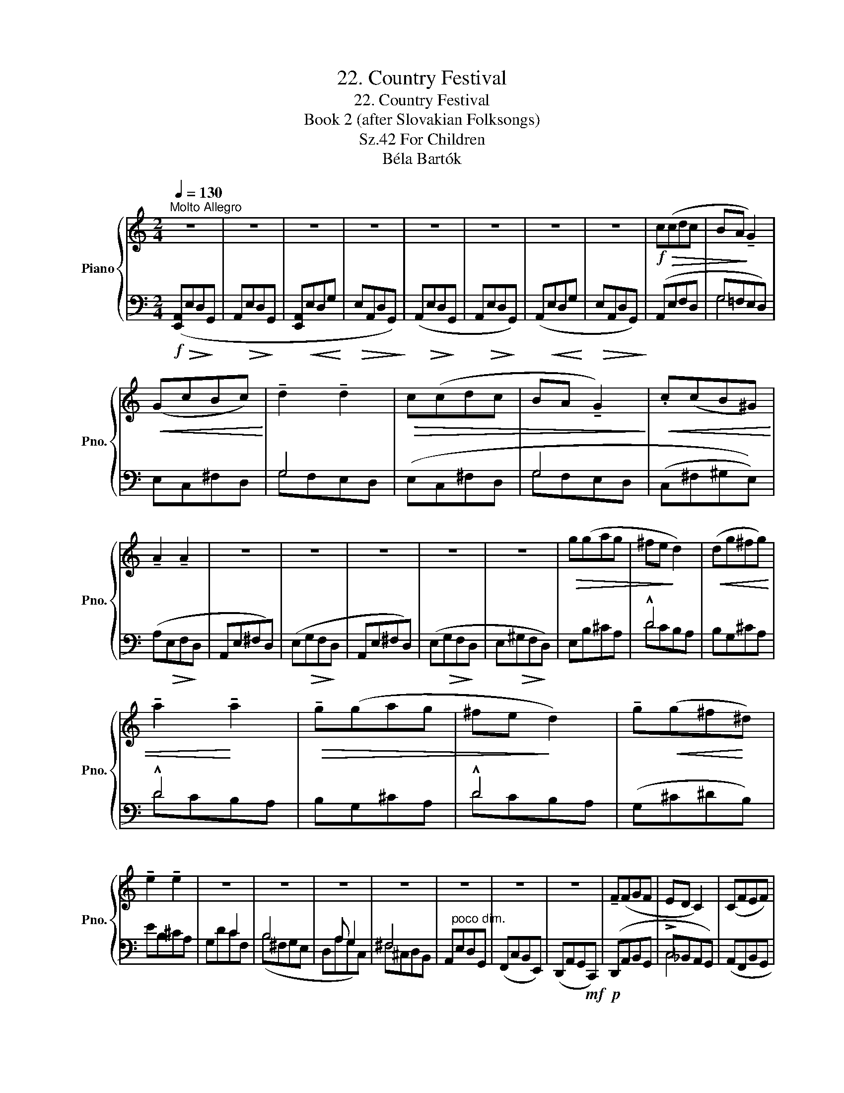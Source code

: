 X:1
T:22. Country Festival
T:22. Country Festival
T:Book 2 (after Slovakian Folksongs)
T:For Children, Sz.42 
T:Béla Bartók
%%score { ( 1 4 ) | ( 2 3 ) }
L:1/8
Q:1/4=130
M:2/4
K:C
V:1 treble nm="Piano" snm="Pno."
V:4 treble 
V:2 bass 
V:3 bass 
V:1
"^Molto Allegro" z4 | z4 | z4 | z4 | z4 | z4 | z4 | z4 |!f!!>(! c(cdc | BA!>)! !tenuto!G2) | %10
!<(! (GcBc)!<)! | !tenuto!d2 !tenuto!d2 |!>(! c(cdc | BA !tenuto!G2)!>)! |!<(! .c(cB^G)!<)! | %15
 !tenuto!A2 !tenuto!A2 | z4 | z4 | z4 | z4 | z4 |!>(! g(gag | ^fe!>)! d2) |!<(! (dg^fg) | %24
 !tenuto!a2!<)! !tenuto!a2 |!>(! !tenuto!g(gag | ^fe!>)! d2) | !tenuto!g!<(!(g^f!<)!^d) | %28
 !tenuto!e2 !tenuto!e2 | z4 | z4 | z4 | z4 | z4 | z4 | z4 | !tenuto!F(FGF | ED C2) | (CFEF) | %39
 !tenuto!G2 !tenuto!G2 | !tenuto!F(FGF | ED !tenuto!C2) |"_molto cresc." !tenuto!F(FE^C) | %43
 !tenuto!D2 !tenuto!D2 | z4 | z4 | z4 | z (!>!E D2 | z !>!E D2 | z !>!EDG | EA, !tenuto!D2) | %51
"_sempre cresc. ed accel." z ((!>!EDG |[Q:1/4=135]"^T" EA, !>!D2)) | z[Q:1/4=138]"^T" (!>!edg | %54
 eA !>!d2) | z[Q:1/4=140]"^T" (!>!edg) | (A!>!edg) |[Q:1/4=144]"^T" (A!>!edg) | (A!>!edg) | %59
[Q:1/4=130]"^a tempo"!ff! (ed) e2- | !fermata!e4 |] %61
V:2
!f! ([E,,A,,]!>(!E,D,!>)!G,, | A,,!>(!E,D,!>)!G,, | [E,,A,,]!<(!E,D,G,!<)! |!>(! E,A,,D,G,,)!>)! | %4
 (A,,!>(!E,D,!>)!G,, | A,,!>(!E,D,!>)!G,,) | (A,,!<(!E,D,G,!<)! |!>(! E,A,,D,G,,)!>)! | %8
 (A,,E,F,D, | G,=F,E,D,) | E,C,^F,D, | G,4 | (E,C,^F,D, | G,4 | (C,^F,^G,E,)) | (A,!>(!E,F,!>)!D, | %16
 A,,E,^F,D,) | (E,!>(!G,F,!>)!D, | A,,E,^F,D,) | (E,!>(!G,F,!>)!D, | E,!>(!^G,F,!>)!D,) | %21
 E,B,^CA, | !^!D4 | B,G,^CA, | !^!D4 | B,G,^CA, | !^!D4 | (G,^C^DB,) | EB,^CA, | x2 C2 | B,4 | %31
 x A, G,2 | ^F,4 | A,,"^poco dim."E,D,G,, | (F,,C,B,,E,,) | (D,,A,,G,,!mf!C,,) |!p! (D,,A,,B,,G,, | %37
 !>!C,_B,,A,,G,,) | (A,,F,,B,,G,, | !>!C,_B,,A,,G,,) | (A,,F,,B,,G,, | !>!C,_B,,A,,G,,) | %42
 (F,,B,,^C,A,,) | (D,A,,B,,G,, | A,,D,B,,G,,) |!f! (A,,E,D,G, | E,A,,D,G,,) | (A,,E,D,G,, | %48
 A,,E,D,G,, | A,,E,D,G, | E,A,,D,G,,) | (A,,E,D,G, | E,A,,D,G,,) | (A,,E,D,G, | E,A,,D,G,,) | %55
 (A,,E,D,G,) | (A,,E,D,G,) | (A,,E,D,G,) | (A,,E,D,G,) | (E,D,) E,2- | !fermata!E,4 |] %61
V:3
 x4 | x4 | x4 | x4 | x4 | x4 | x4 | x4 | x4 | G,4 | x4 | G,F,E,D, | x4 | G,F,E,D, | x4 | x4 | x4 | %17
 x4 | x4 | x4 | x4 | x4 | DCB,A, | x4 | DCB,A, | x4 | DCB,A, | x4 | x4 | G,DCF, | (B,^F,G,E, | %31
 D,A,G,C,) | ^F,^C,D,B,, | x4 | x4 | x4 | x4 | C,4 | x4 | C,4 | x4 | C,4 | x4 | x4 | x4 | x4 | x4 | %47
 x4 | x4 | x4 | x4 | x4 | x4 | x4 | x4 | x4 | x4 | x4 | x4 | A,,2 A,,2- | A,,4 |] %61
V:4
 x4 | x4 | x4 | x4 | x4 | x4 | x4 | x4 | x4 | x4 | x4 | x4 | x4 | x4 | x4 | x4 | x4 | x4 | x4 | %19
 x4 | x4 | x4 | x4 | x4 | x4 | x4 | x4 | x4 | x4 | x4 | x4 | x4 | x4 | x4 | x4 | x4 | x4 | x4 | %38
 x4 | x4 | x4 | x4 | x4 | x4 | x4 | x4 | x4 | x4 | x4 | x4 | x4 | x4 | x4 | x4 | x4 | x4 | x4 | %57
 x4 | x4 | A2 A2- | A4 |] %61

